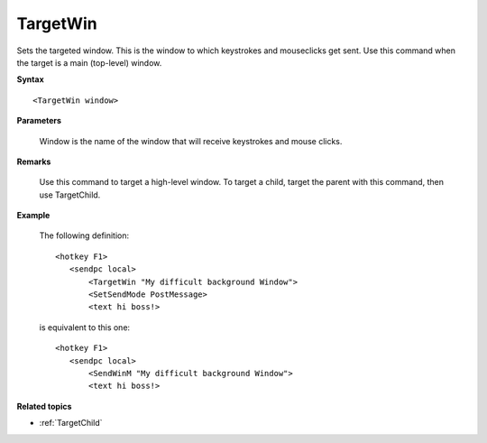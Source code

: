 .. _TargetWin:

TargetWin
==============================================================================
Sets the targeted window. This is the window to which keystrokes and mouseclicks get sent. Use this command when the target is a main (top-level) window.

**Syntax**

::

    <TargetWin window>

**Parameters**

    Window is the name of the window that will receive keystrokes and mouse clicks.

**Remarks**

    Use this command to target a high-level window. To target a child, target the parent with this command, then use TargetChild.

**Example**

    The following definition::

        <hotkey F1>
           <sendpc local>
               <TargetWin "My difficult background Window">
               <SetSendMode PostMessage>
               <text hi boss!>

    is equivalent to this one::

        <hotkey F1>
           <sendpc local>
               <SendWinM "My difficult background Window">
               <text hi boss!>

**Related topics**

- :ref:`TargetChild`
